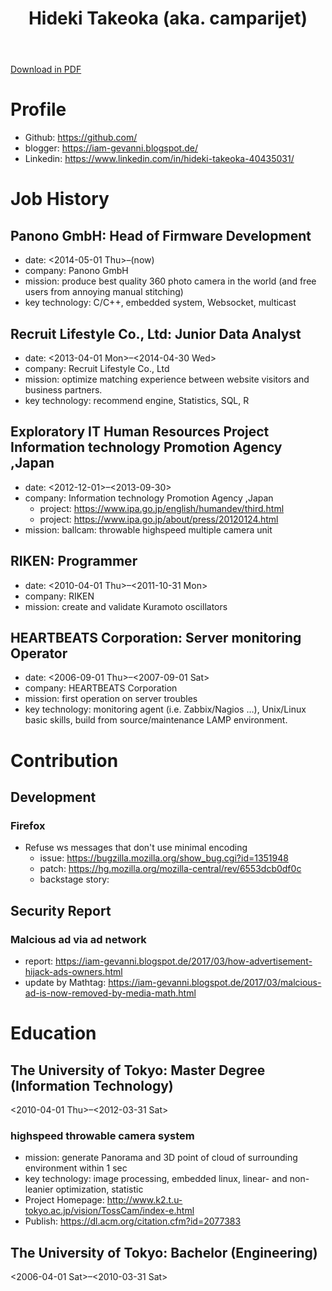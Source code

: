 #+TITLE: Hideki Takeoka (aka. camparijet)
#+EXCLUDE_TAGS: private draft
#+OPTIONS: author:nil creator:nil num:nil todo:nil ^:nil timestamp:nil

#+BEGIN_HTML
<!--header-->
<link rel="shortcut icon" type="image/x-icon" href="/favicon.ico?">
<link rel="stylesheet" href="root.css">
<a href="/index.pdf"> Download in PDF </a>
#+END_HTML

* Profile
  - Github: https://github.com/
  - blogger: https://iam-gevanni.blogspot.de/
  - Linkedin: https://www.linkedin.com/in/hideki-takeoka-40435031/

* Job History
** Panono GmbH: Head of Firmware Development
   - date: <2014-05-01 Thu>--(now)
   - company: Panono GmbH
   - mission: produce best quality 360 photo camera in the world (and free users from annoying manual stitching)
   - key technology: C/C++, embedded system, Websocket, multicast

** Recruit Lifestyle Co., Ltd: Junior Data Analyst
   - date: <2013-04-01 Mon>--<2014-04-30 Wed>
   - company: Recruit Lifestyle Co., Ltd
   - mission: optimize matching experience between website visitors and business partners.
   - key technology: recommend engine, Statistics, SQL, R

** Exploratory IT Human Resources Project Information technology Promotion Agency ,Japan
   - date: <2012-12-01>--<2013-09-30>
   - company: Information technology Promotion Agency ,Japan
     - project: https://www.ipa.go.jp/english/humandev/third.html
     - project: https://www.ipa.go.jp/about/press/20120124.html
   - mission: ballcam: throwable highspeed multiple camera unit

** RIKEN: Programmer
   - date: <2010-04-01 Thu>--<2011-10-31 Mon>
   - company: RIKEN
   - mission: create and validate Kuramoto oscillators

** HEARTBEATS Corporation: Server monitoring Operator
   - date: <2006-09-01 Thu>--<2007-09-01 Sat>
   - company: HEARTBEATS Corporation
   - mission: first operation on server troubles
   - key technology: monitoring agent (i.e. Zabbix/Nagios ...), Unix/Linux basic skills, build from source/maintenance LAMP environment.

* Contribution
** Development
*** Firefox
    - Refuse ws messages that don't use minimal encoding
      - issue: https://bugzilla.mozilla.org/show_bug.cgi?id=1351948
      - patch: https://hg.mozilla.org/mozilla-central/rev/6553dcb0df0c
      - backstage story:

** Security Report
*** Malcious ad via ad network
    - report: https://iam-gevanni.blogspot.de/2017/03/how-advertisement-hijack-ads-owners.html
    - update by Mathtag: https://iam-gevanni.blogspot.de/2017/03/malcious-ad-is-now-removed-by-media-math.html

* Education
** The University of Tokyo: Master Degree (Information Technology)
   <2010-04-01 Thu>--<2012-03-31 Sat>

*** highspeed throwable camera system

   - mission: generate Panorama and 3D point of cloud of surrounding environment within 1 sec
   - key technology: image processing, embedded linux, linear- and non-leanier optimization, statistic
   - Project Homepage: http://www.k2.t.u-tokyo.ac.jp/vision/TossCam/index-e.html
   - Publish: https://dl.acm.org/citation.cfm?id=2077383

** The University of Tokyo: Bachelor (Engineering)
   <2006-04-01 Sat>--<2010-03-31 Sat>

